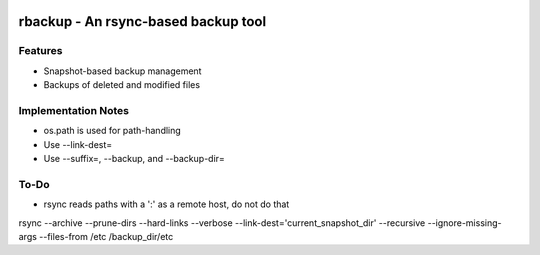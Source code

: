 .. image:: https://img.shields.io/badge/code%20style-black-000000.svg
    :target: https://github.com/ambv/black

rbackup - An rsync-based backup tool
====================================

Features
--------
* Snapshot-based backup management
* Backups of deleted and modified files

Implementation Notes
--------------------
* os.path is used for path-handling
* Use --link-dest=
* Use --suffix=, --backup, and --backup-dir=

To-Do
-----
* rsync reads paths with a ':' as a remote host, do not do that

rsync --archive --prune-dirs --hard-links --verbose --link-dest='current_snapshot_dir' --recursive --ignore-missing-args --files-from /etc /backup_dir/etc
